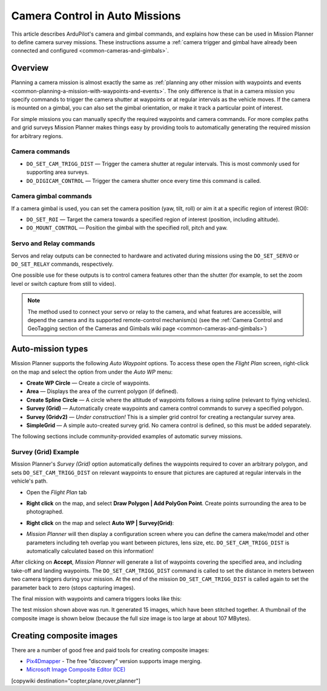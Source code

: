 .. _common-camera-control-and-auto-missions-in-mission-planner:

===============================
Camera Control in Auto Missions
===============================

This article describes ArduPilot's camera and gimbal commands, and
explains how these can be used in Mission Planner to define camera
survey missions.  These instructions assume a :ref:`camera trigger and gimbal have already been connected and configured <common-cameras-and-gimbals>`.

Overview
========

Planning a camera mission is almost exactly the same as :ref:`planning any other mission with waypoints and events <common-planning-a-mission-with-waypoints-and-events>`. The
only difference is that in a camera mission you specify commands to
trigger the camera shutter at waypoints or at regular intervals as the
vehicle moves. If the camera is mounted on a gimbal, you can also set
the gimbal orientation, or make it track a particular point of interest.

For simple missions you can manually specify the required waypoints and
camera commands. For more complex paths and grid surveys Mission Planner
makes things easy by providing tools to automatically generating the
required mission for arbitrary regions.

Camera commands
---------------

-  ``DO_SET_CAM_TRIGG_DIST`` — Trigger the camera shutter at regular
   intervals. This is most commonly used for supporting area surveys.
-  ``DO_DIGICAM_CONTROL`` — Trigger the camera shutter once every time
   this command is called.

Camera gimbal commands
----------------------

If a camera gimbal is used, you can set the camera position (yaw, tilt,
roll) or aim it at a specific region of interest (ROI):

-  ``DO_SET_ROI`` — Target the camera towards a specified region of
   interest (position, including altitude).
-  ``DO_MOUNT_CONTROL`` — Position the gimbal with the specified roll,
   pitch and yaw.

Servo and Relay commands
------------------------

Servos and relay outputs can be connected to hardware and activated
during missions using the ``DO_SET_SERVO`` or ``DO_SET_RELAY`` commands,
respectively.

One possible use for these outputs is to control camera features other
than the shutter (for example, to set the zoom level or switch capture
from still to video).

.. note::

   The method used to connect your servo or relay to the camera, and
   what features are accessible, will depend the camera and its supported
   remote-control mechanism(s) (see the :ref:`Camera Control and GeoTagging section of the Cameras and Gimbals wiki page <common-cameras-and-gimbals>`)

Auto-mission types
==================

Mission Planner supports the following *Auto Waypoint* options. To
access these open the *Flight Plan* screen, right-click on the map and
select the option from under the *Auto WP* menu:

-  **Create WP Circle** — Create a circle of waypoints.
-  **Area** — Displays the area of the current polygon (if defined).
-  **Create Spline Circle** — A circle where the altitude of waypoints
   follows a rising spline (relevant to flying vehicles).
-  **Survey (Grid)** — Automatically create waypoints and camera control
   commands to survey a specified polygon.
-  **Survey (Gridv2)** — *Under construction!* This is a simpler grid
   control for creating a rectangular survey area.
-  **SimpleGrid** — A simple auto-created survey grid. No camera control
   is defined, so this must be added separately.

The following sections include community-provided examples of automatic
survey missions.

.. _common-camera-control-and-auto-missions-in-mission-planner_survey_grid_example:

Survey (Grid) Example
---------------------

Mission Planner's *Survey (Grid)* option automatically defines the
waypoints required to cover an arbitrary polygon, and sets
``DO_SET_CAM_TRIGG_DIST`` on relevant waypoints to ensure that pictures
are captured at regular intervals in the vehicle's path.

-  Open the *Flight Plan* tab
-  **Right click** on the map, and select **Draw Polygon \| Add PolyGon
   Point**. Create points surrounding the area to be photographed.
-  **Right click** on the map and select **Auto WP \| Survey(Grid)**:

   |surveyexample|

-  *Mission Planner* will then display a configuration screen where you
   can define the camera make/model and other parameters including teh
   overlap you want between pictures, lens size, etc.
   ``DO_SET_CAM_TRIGG_DIST`` is automatically calculated based on this
   information!

   |surveyexample2|

After clicking on **Accept**, *Mission Planner* will generate a list of
waypoints covering the specified area, and including take-off and
landing waypoints. The ``DO_SET_CAM_TRIGG_DIST`` command is called to
set the distance in meters between two camera triggers during your
mission. At the end of the mission ``DO_SET_CAM_TRIGG_DIST`` is called
again to set the parameter back to zero (stops capturing images).

The final mission with waypoints and camera triggers looks like this:

.. image:: ../../../images/mp_camera_control_mission.jpg
    :target: ../_images/mp_camera_control_mission.jpg
    :width: 450px

The test mission shown above was run. It generated 15 images, which have
been stitched together. A thumbnail of the composite image is shown
below (because the full size image is too large at about 107 MBytes).

.. image:: ../../../images/Mortierthumbnail2.jpg
    :target: ../_images/Mortierthumbnail2.jpg
    :width: 450px

Creating composite images
=========================

There are a number of good free and paid tools for creating composite
images:

-  `Pix4Dmapper <https://www.pix4d.com/>`__ - The free "discovery"
   version supports image merging.
-  `Microsoft Image Composite Editor (ICE) <http://research.microsoft.com/en-us/um/redmond/projects/ice/>`__

.. |surveyexample2| image:: ../../../images/surveyexample2.jpg
    :target: ../_images/surveyexample2.jpg

.. |surveyexample| image:: ../../../images/surveyexample.jpg
    :target: ../_images/surveyexample.jpg

[copywiki destination="copter,plane,rover,planner"]